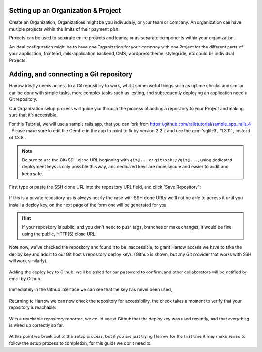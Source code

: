 Setting up an Organization & Project
------------------------------------

Create an Organization, Organizations might be you indivudally, or your team or
company. An organization can have multiple projects within the limits of their
payment plan.

Projects can be used to separate entire projects and teams, or as separate
components within your organization.

An ideal configuration might be to have one Organization for your `company`
with one Project for the different parts of your application, frontend,
rails-application backend, CMS, wordpress theme, styleguide, etc could be
individual Projects.

.. figure:: create-org.png
  :width: 550px
  :align: center
  :alt: Creating a org and project to contain our tasks and jobs.
  :figclass: align-center

Adding, and connecting a Git repository
---------------------------------------

Harrow ideally needs access to a Git repository to work, whilst some useful
things such as uptime checks and similar can be done with simple tasks, more
complex tasks such as testing, and subsequently deploying an application need a
Git repository.

Our Organization setup process will guide you through the process of adding a
repository to your Project and making sure that it's accessible.

For this Tutorial, we will use a sample rails app, that you can fork from https://github.com/railstutorial/sample_app_rails_4 . Please make sure to edit the Gemfile in the app to point to Ruby version 2.2.2 and use the gem 'sqlite3', '1.3.11' , instead of 1.3.8  .

.. note::
  Be sure to use the Git+SSH clone URL beginning with ``git@...`` or
  ``git+ssh://git@...``, using dedicated deployment keys is only possible this
  way, and dedicated keys are more secure and easier to audit and keep safe.

First type or paste the SSH clone URL into the repository URL field, and click
"Save Repository":

.. figure:: add-repo.png
  :width: 550px
  :align: center
  :alt: Adding a Git repository by it's SSH clone URL.
  :figclass: align-center

If this is a private repository, as is always nearly the case with SSH clone
URLs we'll not be able to access it until you install a deploy key, on the next
page of the form one will be generated for you.

.. hint::
  If your repository is public, and you don't need to push tags, branches or
  make changes, it would be fine using the public, HTTP(S) clone URL.

Note now, we've checked the repository and found it to be inaccessible, to
grant Harrow access we have to take the deploy key and add it to our Git host's
repository deploy keys. (Github is shown, but any Git provider that works with
SSH will work similarly).

.. figure:: add-repo-inaccessible.png
  :width: 550px
  :align: center
  :alt: Private Git repositories are inaccessible by default
  :figclass: align-center

Adding the deploy key to Github, we'll be asked for our password to confirm,
and other collaborators will be notified by email by Github.

.. figure:: add-deploy-key-gh.png
  :width: 550px
  :align: center
  :alt: Add the deploy key, write access might be useful but is not required.
  :figclass: align-center

Immediately in the Github interface we can see that the key has never been used,

.. figure:: gh-deploy-key-never-used.png
  :width: 550px
  :align: center
  :figclass: align-center

Returning to Harrow we can now check the repository for accessibility, the
check takes a moment to verify that your repository is reachable:

.. figure:: add-repo-accessible.png
  :width: 550px
  :align: center
  :figclass: align-center

With a reachable repository reported, we could see at Github that the deploy
key was used recently, and that everything is wired up correctly so far.

.. figure:: gh-deploy-key-used.png
  :width: 550px
  :align: center
  :figclass: align-center

At this point we break out of the setup process, but if you are just trying
Harrow for the first time it may make sense to follow the setup process to
completion, for this guide we don't need to.
